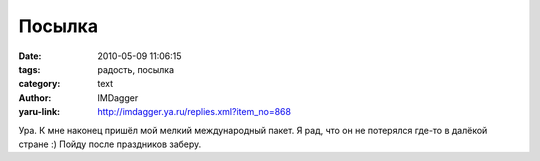 Посылка
=======
:date: 2010-05-09 11:06:15
:tags: радость, посылка
:category: text
:author: IMDagger
:yaru-link: http://imdagger.ya.ru/replies.xml?item_no=868

Ура. К мне наконец пришёл мой мелкий международный пакет. Я рад,
что он не потерялся где-то в далёкой стране :) Пойду после праздников
заберу.
